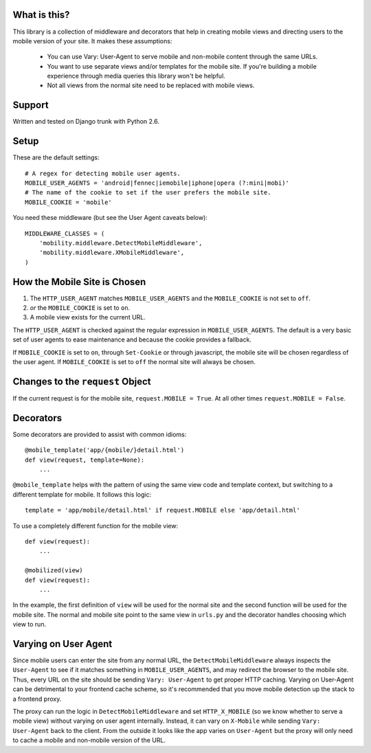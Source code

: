 What is this?
-------------

This library is a collection of middleware and decorators that help in creating
mobile views and directing users to the mobile version of your site.  It makes
these assumptions:

 * You can use Vary: User-Agent to serve mobile and non-mobile content through
   the same URLs.
 * You want to use separate views and/or templates for the mobile site. If
   you're building a mobile experience through media queries this library won't
   be helpful.
 * Not all views from the normal site need to be replaced with mobile views.


Support
-------

Written and tested on Django trunk with Python 2.6.


Setup
-----

These are the default settings::

    # A regex for detecting mobile user agents.
    MOBILE_USER_AGENTS = 'android|fennec|iemobile|iphone|opera (?:mini|mobi)'
    # The name of the cookie to set if the user prefers the mobile site.
    MOBILE_COOKIE = 'mobile'

You need these middleware (but see the User Agent caveats below)::

    MIDDLEWARE_CLASSES = (
        'mobility.middleware.DetectMobileMiddleware',
        'mobility.middleware.XMobileMiddleware',
    )


How the Mobile Site is Chosen
-----------------------------

1. The ``HTTP_USER_AGENT`` matches ``MOBILE_USER_AGENTS`` and the
   ``MOBILE_COOKIE`` is not set to ``off``.
2. *or* the ``MOBILE_COOKIE`` is set to ``on``.
3. A mobile view exists for the current URL.

The ``HTTP_USER_AGENT`` is checked against the regular expression in
``MOBILE_USER_AGENTS``. The default is a very basic set of user agents to ease
maintenance and because the cookie provides a fallback.

If ``MOBILE_COOKIE`` is set to ``on``, through ``Set-Cookie`` or through
javascript, the mobile site will be chosen regardless of the user agent. If
``MOBILE_COOKIE`` is set to ``off`` the normal site will always be chosen.


Changes to the ``request`` Object
---------------------------------

If the current request is for the mobile site, ``request.MOBILE = True``. At
all other times ``request.MOBILE = False``.


Decorators
----------

Some decorators are provided to assist with common idioms::

    @mobile_template('app/{mobile/}detail.html')
    def view(request, template=None):
        ...

``@mobile_template`` helps with the pattern of using the same view code and
template context, but switching to a different template for mobile. It follows
this logic::

    template = 'app/mobile/detail.html' if request.MOBILE else 'app/detail.html'

To use a completely different function for the mobile view::

    def view(request):
        ...

    @mobilized(view)
    def view(request):
        ...

In the example, the first definition of ``view`` will be used for the normal
site and the second function will be used for the mobile site. The normal and
mobile site point to the same view in ``urls.py`` and the decorator handles
choosing which view to run.


Varying on User Agent
---------------------

Since mobile users can enter the site from any normal URL, the
``DetectMobileMiddleware`` always inspects the ``User-Agent`` to see if it
matches something in ``MOBILE_USER_AGENTS``, and may redirect the browser to
the mobile site. Thus, every URL on the site should be sending ``Vary:
User-Agent`` to get proper HTTP caching. Varying on User-Agent can be
detrimental to your frontend cache scheme, so it's recommended that you move
mobile detection up the stack to a frontend proxy.

The proxy can run the logic in ``DetectMobileMiddleware`` and set
``HTTP_X_MOBILE`` (so we know whether to serve a mobile view) without varying
on user agent internally. Instead, it can vary on ``X-Mobile`` while
sending ``Vary: User-Agent`` back to the client. From the outside it looks like
the app varies on ``User-Agent`` but the proxy will only need to cache a
mobile and non-mobile version of the URL.
